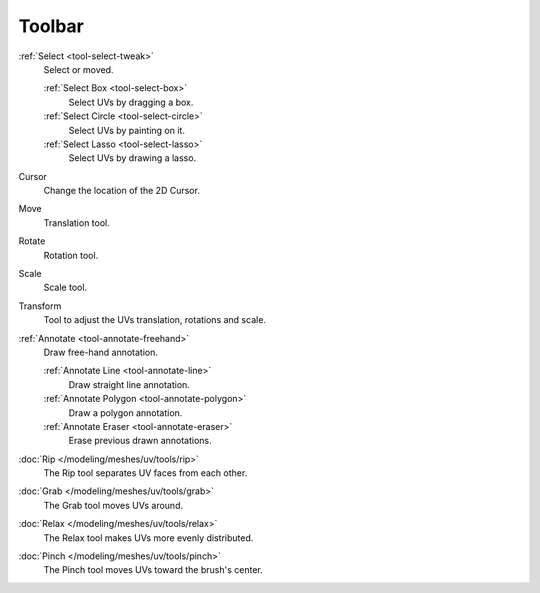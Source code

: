 
*******
Toolbar
*******

:ref:`Select <tool-select-tweak>`
   Select or moved.

   :ref:`Select Box <tool-select-box>`
      Select UVs by dragging a box.
   :ref:`Select Circle <tool-select-circle>`
      Select UVs by painting on it.
   :ref:`Select Lasso <tool-select-lasso>`
      Select UVs by drawing a lasso.

Cursor
   Change the location of the 2D Cursor.

Move
   Translation tool.
Rotate
   Rotation tool.
Scale
   Scale tool.

Transform
   Tool to adjust the UVs translation, rotations and scale.

:ref:`Annotate <tool-annotate-freehand>`
   Draw free-hand annotation.

   :ref:`Annotate Line <tool-annotate-line>`
      Draw straight line annotation.
   :ref:`Annotate Polygon <tool-annotate-polygon>`
      Draw a polygon annotation.
   :ref:`Annotate Eraser <tool-annotate-eraser>`
      Erase previous drawn annotations.

:doc:`Rip </modeling/meshes/uv/tools/rip>`
   The Rip tool separates UV faces from each other.

:doc:`Grab </modeling/meshes/uv/tools/grab>`
   The Grab tool moves UVs around.
:doc:`Relax </modeling/meshes/uv/tools/relax>`
   The Relax tool makes UVs more evenly distributed.
:doc:`Pinch </modeling/meshes/uv/tools/pinch>`
   The Pinch tool moves UVs toward the brush's center.
